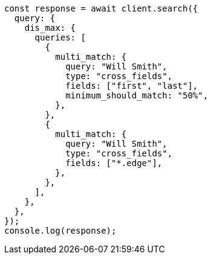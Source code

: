 // This file is autogenerated, DO NOT EDIT
// Use `node scripts/generate-docs-examples.js` to generate the docs examples

[source, js]
----
const response = await client.search({
  query: {
    dis_max: {
      queries: [
        {
          multi_match: {
            query: "Will Smith",
            type: "cross_fields",
            fields: ["first", "last"],
            minimum_should_match: "50%",
          },
        },
        {
          multi_match: {
            query: "Will Smith",
            type: "cross_fields",
            fields: ["*.edge"],
          },
        },
      ],
    },
  },
});
console.log(response);
----
